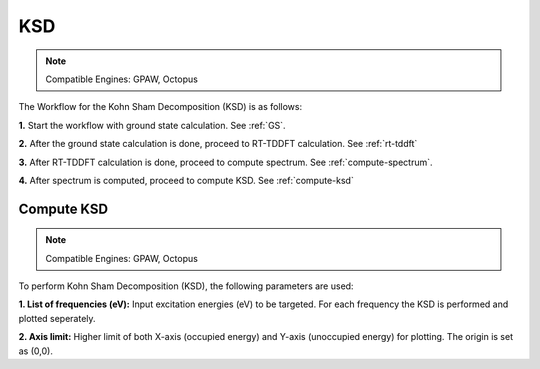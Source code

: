 .. _KSD:

KSD
===

.. note::
   Compatible Engines: GPAW, Octopus

.. image:: ./KSD.png
   :width: 800
   :alt: Spectrum

The Workflow for the Kohn Sham Decomposition (KSD) is as follows:

**1.** Start the workflow with ground state calculation. See :ref:`GS`.

**2.** After the ground state calculation is done, proceed to RT-TDDFT calculation. See :ref:`rt-tddft`

**3.** After RT-TDDFT calculation is done, proceed to compute spectrum. See :ref:`compute-spectrum`.

**4.** After spectrum is computed, proceed to compute KSD. See :ref:`compute-ksd`

.. _compute-ksd:

Compute KSD
-----------

.. note::
   Compatible Engines: GPAW, Octopus

.. image:: ./compute-ksd.png
   :width: 800
   :alt: Spectrum

To perform Kohn Sham Decomposition (KSD), the following parameters are used:   

**1. List of frequencies (eV):** Input excitation energies (eV) to be targeted. For each frequency 
the KSD is performed and plotted seperately.

**2. Axis limit:** Higher limit of both X-axis (occupied energy) and 
Y-axis (unoccupied energy) for plotting. The origin is set as (0,0).